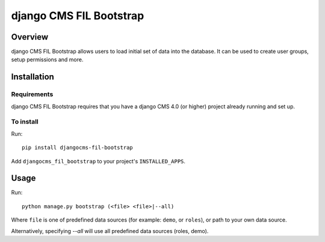 ************************
django CMS FIL Bootstrap
************************

========
Overview
========

django CMS FIL Bootstrap allows users to load initial set of data into the database.
It can be used to create user groups, setup permissions and more.

============
Installation
============

Requirements
============

django CMS FIL Bootstrap requires that you have a django CMS 4.0 (or higher) project already running and set up.


To install
==========

Run::

    pip install djangocms-fil-bootstrap

Add ``djangocms_fil_bootstrap`` to your project's ``INSTALLED_APPS``.


=====
Usage
=====

Run::

    python manage.py bootstrap (<file> <file>|--all)

Where ``file`` is one of predefined data sources (for example: ``demo``, or ``roles``),
or path to your own data source.

Alternatively, specifying `--all` will use all predefined data sources (roles, demo).
